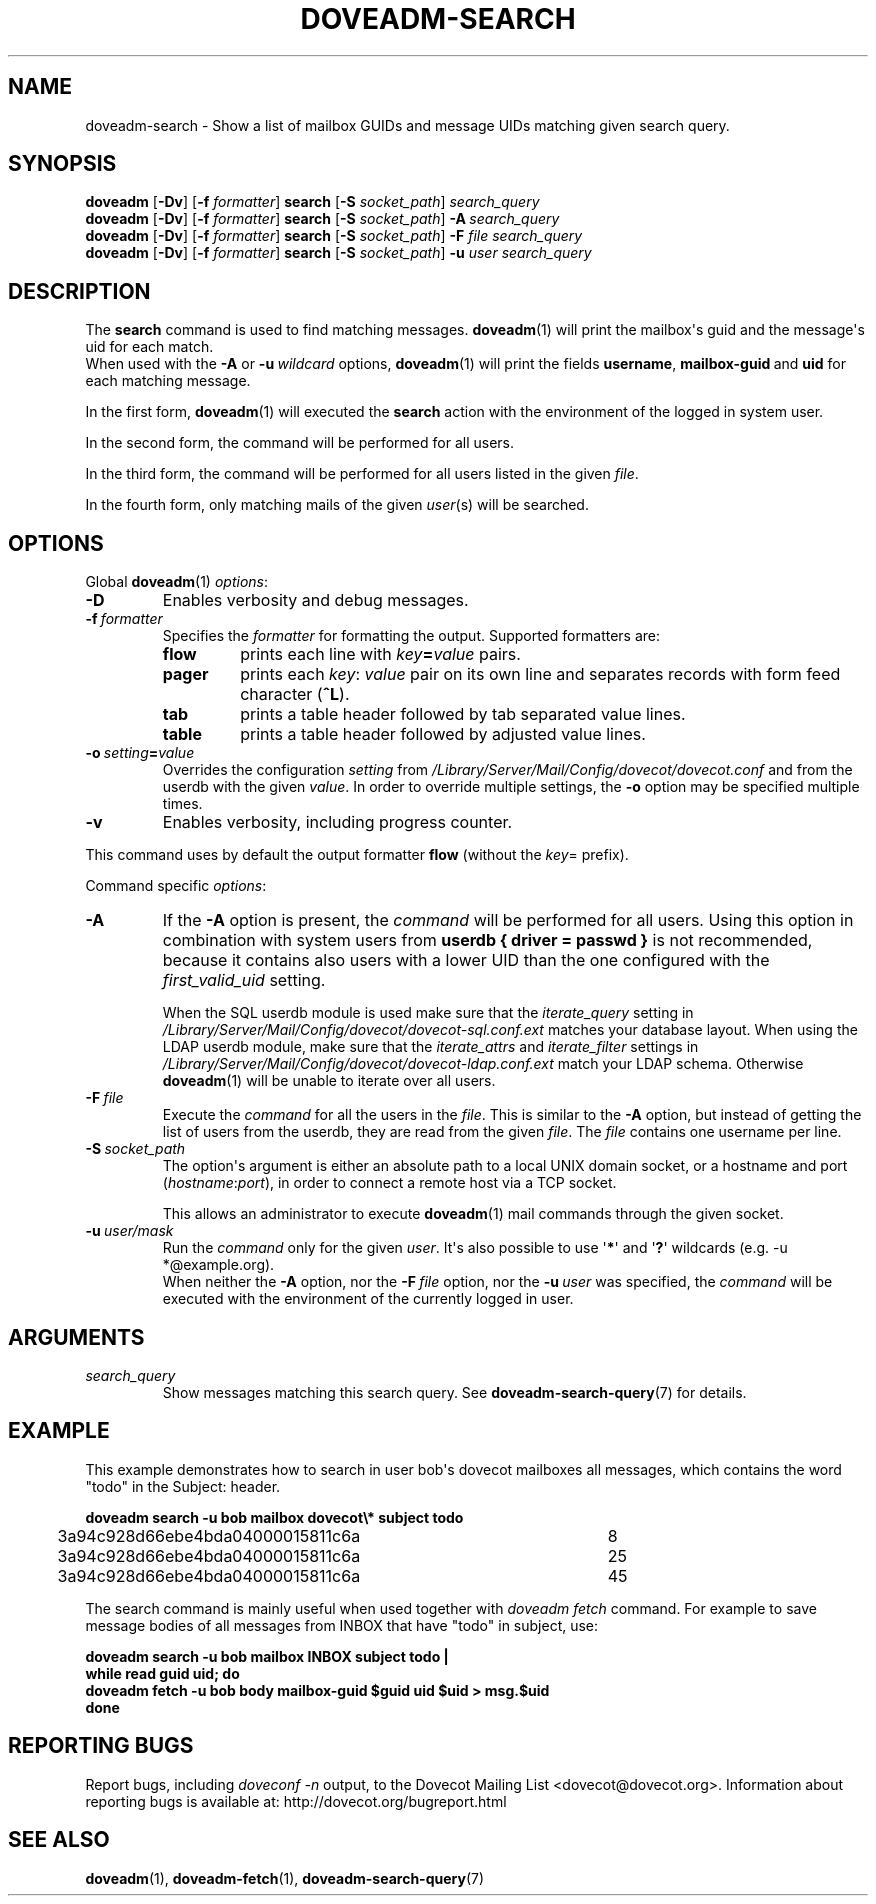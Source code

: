 .\" Copyright (c) 2010-2016 Dovecot authors, see the included COPYING file
.TH DOVEADM\-SEARCH 1 "2015-05-09" "Dovecot v2.2" "Dovecot"
.SH NAME
doveadm\-search \- Show a list of mailbox GUIDs and message UIDs matching \
given search query.
.\"------------------------------------------------------------------------
.SH SYNOPSIS
.BR doveadm " [" \-Dv "] [" \-f
.IR formatter ]
.BR search " [" \-S
.IR socket_path "] " search_query
.br
.\"-------------------------------------
.BR doveadm " [" \-Dv "] [" \-f
.IR formatter ]
.BR search " [" \-S
.IR socket_path ]
.BI \-A \ search_query
.br
.\"-------------------------------------
.BR doveadm " [" \-Dv "] [" \-f
.IR formatter ]
.BR search " [" \-S
.IR socket_path ]
.BI \-F " file search_query"
.br
.\"-------------------------------------
.BR doveadm " [" \-Dv "] [" \-f
.IR formatter ]
.BR search " [" \-S
.IR socket_path ]
.BI \-u " user search_query"
.\"------------------------------------------------------------------------
.SH DESCRIPTION
The
.B search
command is used to find matching messages.
.BR doveadm (1)
will print the mailbox\(aqs guid and the message\(aqs uid for each match.
.br
When used with the
.B \-A
or
.BI \-u \ wildcard
options,
.BR doveadm (1)
will print the fields
.BR username ,
.BR mailbox\-guid \ and
.B uid
for each matching message.
.PP
In the first form,
.BR doveadm (1)
will executed the
.B search
action with the environment of the logged in system user.
.PP
In the second form, the command will be performed for all users.
.PP
In the third form, the command will be performed for all users listed in
the given
.IR file .
.PP
In the fourth form, only matching mails of the given
.IR user (s)
will be searched.
.\"------------------------------------------------------------------------
.SH OPTIONS
Global
.BR doveadm (1)
.IR options :
.TP
.B \-D
Enables verbosity and debug messages.
.TP
.BI \-f\  formatter
Specifies the
.I formatter
for formatting the output.
Supported formatters are:
.RS
.TP
.B flow
prints each line with
.IB key = value
pairs.
.TP
.B pager
prints each
.IR key :\  value
pair on its own line and separates records with form feed character
.RB ( ^L ).
.TP
.B tab
prints a table header followed by tab separated value lines.
.TP
.B table
prints a table header followed by adjusted value lines.
.RE
.TP
.BI \-o\  setting = value
Overrides the configuration
.I setting
from
.I /Library/Server/Mail/Config/dovecot/dovecot.conf
and from the userdb with the given
.IR value .
In order to override multiple settings, the
.B \-o
option may be specified multiple times.
.TP
.B \-v
Enables verbosity, including progress counter.
.\" --- command specific options --- "/.
.PP
This command uses by default the output formatter
.B flow
(without the
.IR key =
prefix).
.PP
Command specific
.IR options :
.\"-------------------------------------
.TP
.B \-A
If the
.B \-A
option is present, the
.I command
will be performed for all users.
Using this option in combination with system users from
.B userdb { driver = passwd }
is not recommended, because it contains also users with a lower UID than
the one configured with the
.I first_valid_uid
setting.
.sp
When the SQL userdb module is used make sure that the
.I iterate_query
setting in
.I /Library/Server/Mail/Config/dovecot/dovecot\-sql.conf.ext
matches your database layout.
When using the LDAP userdb module, make sure that the
.IR iterate_attrs " and " iterate_filter
settings in
.I /Library/Server/Mail/Config/dovecot/dovecot-ldap.conf.ext
match your LDAP schema.
Otherwise
.BR doveadm (1)
will be unable to iterate over all users.
.\"-------------------------------------
.TP
.BI \-F\  file
Execute the
.I command
for all the users in the
.IR file .
This is similar to the
.B \-A
option,
but instead of getting the list of users from the userdb,
they are read from the given
.IR file .
The
.I file
contains one username per line.
.\"-------------------------------------
.TP
.BI \-S\  socket_path
The option\(aqs argument is either an absolute path to a local UNIX domain
socket, or a hostname and port
.RI ( hostname : port ),
in order to connect a remote host via a TCP socket.
.sp
This allows an administrator to execute
.BR doveadm (1)
mail commands through the given socket.
.\"-------------------------------------
.TP
.BI \-u\  user/mask
Run the
.I command
only for the given
.IR user .
It\(aqs also possible to use
.RB \(aq * \(aq
and
.RB \(aq ? \(aq
wildcards (e.g. \-u *@example.org).
.br
When neither the
.B \-A
option, nor the
.BI \-F\  file
option, nor the
.BI \-u\  user
was specified, the
.I command
will be executed with the environment of the
currently logged in user.
.\"------------------------------------------------------------------------
.SH ARGUMENTS
.TP
.I search_query
Show messages matching this search query.
See
.BR doveadm\-search\-query (7)
for details.
.\"------------------------------------------------------------------------
.SH EXAMPLE
This example demonstrates how to search in user bob\(aqs dovecot mailboxes
all messages, which contains the word \(dqtodo\(dq in the Subject: header.
.PP
.nf
.ft B
doveadm search \-u bob mailbox dovecot\(rs* subject todo
.ft P
3a94c928d66ebe4bda04000015811c6a	8
3a94c928d66ebe4bda04000015811c6a	25
3a94c928d66ebe4bda04000015811c6a	45
.fi
.PP
The search command is mainly useful when used together with
.I doveadm\ fetch
command. For example to save message bodies of all messages from INBOX
that have "todo" in subject, use:
.PP
.nf
.ft B
doveadm search \-u bob mailbox INBOX subject todo |
while read guid uid; do
\ \ doveadm fetch \-u bob body mailbox\-guid $guid uid $uid > msg.$uid
done
.ft P
.fi
.\"------------------------------------------------------------------------
.SH REPORTING BUGS
Report bugs, including
.I doveconf \-n
output, to the Dovecot Mailing List <dovecot@dovecot.org>.
Information about reporting bugs is available at:
http://dovecot.org/bugreport.html
.\"------------------------------------------------------------------------
.SH SEE ALSO
.BR doveadm (1),
.BR doveadm\-fetch (1),
.BR doveadm\-search\-query (7)
